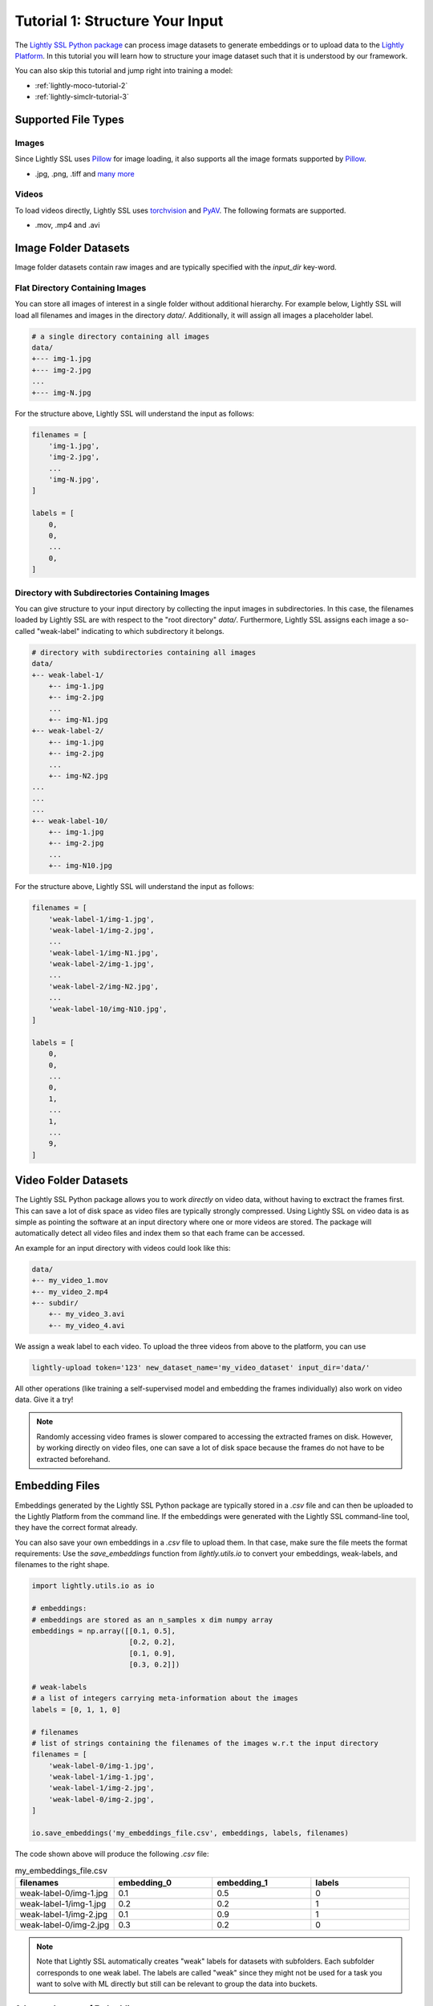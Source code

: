.. _input-structure-label:

Tutorial 1: Structure Your Input
================================

The `Lightly SSL Python package <https://pypi.org/project/lightly/>`_ can process image datasets to generate embeddings 
or to upload data to the `Lightly Platform <https://app.lightly.ai>`_. In this tutorial you will learn how to structure
your image dataset such that it is understood by our framework.

You can also skip this tutorial and jump right into training a model:

- :ref:`lightly-moco-tutorial-2`
- :ref:`lightly-simclr-tutorial-3`  

Supported File Types
--------------------

Images
^^^^^^^^^^^^^^^^^^^^^

Since Lightly SSL uses `Pillow <https://github.com/python-pillow/Pillow>`_ 
for image loading, it also supports all the image formats supported by 
`Pillow <https://github.com/python-pillow/Pillow>`_.

- .jpg, .png, .tiff and 
  `many more <https://pillow.readthedocs.io/en/stable/handbook/image-file-formats.html>`_

Videos
^^^^^^^^^^^^^^^^^^^^^

To load videos directly, Lightly SSL uses 
`torchvision <https://github.com/pytorch/vision>`_ and 
`PyAV <https://github.com/PyAV-Org/PyAV>`_. The following formats are supported.

- .mov, .mp4 and .avi



Image Folder Datasets
---------------------

Image folder datasets contain raw images and are typically specified with the `input_dir` key-word.


Flat Directory Containing Images
^^^^^^^^^^^^^^^^^^^^^^^^^^^^^^^^

You can store all images of interest in a single folder without additional hierarchy. For example below,
Lightly SSL will load all filenames and images in the directory `data/`. Additionally, it will assign all images
a placeholder label.

.. code-block:: bash

    # a single directory containing all images
    data/
    +--- img-1.jpg
    +--- img-2.jpg
    ...
    +--- img-N.jpg

For the structure above, Lightly SSL will understand the input as follows:

.. code-block:: python

    filenames = [
        'img-1.jpg',
        'img-2.jpg',
        ...
        'img-N.jpg',
    ]

    labels = [
        0,
        0,
        ...
        0,
    ]

Directory with Subdirectories Containing Images
^^^^^^^^^^^^^^^^^^^^^^^^^^^^^^^^^^^^^^^^^^^^^^^

You can give structure to your input directory by collecting the input images in subdirectories. In this case,
the filenames loaded by Lightly SSL are with respect to the "root directory" `data/`. Furthermore, Lightly SSL assigns
each image a so-called "weak-label" indicating to which subdirectory it belongs.

.. code-block:: bash

    # directory with subdirectories containing all images
    data/
    +-- weak-label-1/
        +-- img-1.jpg
        +-- img-2.jpg
        ...
        +-- img-N1.jpg
    +-- weak-label-2/
        +-- img-1.jpg
        +-- img-2.jpg
        ...
        +-- img-N2.jpg
    ...
    ...
    ...
    +-- weak-label-10/
        +-- img-1.jpg
        +-- img-2.jpg
        ...
        +-- img-N10.jpg

For the structure above, Lightly SSL will understand the input as follows:

.. code-block:: python

    filenames = [
        'weak-label-1/img-1.jpg',
        'weak-label-1/img-2.jpg',
        ...
        'weak-label-1/img-N1.jpg',
        'weak-label-2/img-1.jpg',
        ...
        'weak-label-2/img-N2.jpg',
        ...
        'weak-label-10/img-N10.jpg',
    ]

    labels = [
        0,
        0,
        ...
        0,
        1,
        ...
        1,
        ...
        9,
    ]

Video Folder Datasets
---------------------
The Lightly SSL Python package allows you to work `directly` on video data, without having
to exctract the frames first. This can save a lot of disk space as video files are
typically strongly compressed. Using Lightly SSL on video data is as simple as pointing 
the software at an input directory where one or more videos are stored. The package will
automatically detect all video files and index them so that each frame can be accessed.

An example for an input directory with videos could look like this:

.. code-block:: bash

    data/
    +-- my_video_1.mov
    +-- my_video_2.mp4
    +-- subdir/
        +-- my_video_3.avi
        +-- my_video_4.avi

We assign a weak label to each video.
To upload the three videos from above to the platform, you can use

.. code-block:: bash

    lightly-upload token='123' new_dataset_name='my_video_dataset' input_dir='data/'

All other operations (like training a self-supervised model and embedding the frames individually)
also work on video data. Give it a try! 

.. note::

    Randomly accessing video frames is slower compared to accessing the extracted frames on disk. However,
    by working directly on video files, one can save a lot of disk space because the frames do not have to
    be extracted beforehand.


Embedding Files
---------------

Embeddings generated by the Lightly SSL Python package are typically stored in a `.csv` file and can then be uploaded to the 
Lightly Platform from the command line. If the embeddings were generated with the Lightly SSL command-line tool, they have  
the correct format already.

You can also save your own embeddings in a `.csv` file to upload them. In that case, make sure the file meets the format 
requirements: Use the `save_embeddings` function from `lightly.utils.io` to convert your embeddings, weak-labels, and 
filenames to the right shape.

.. code-block:: python

    import lightly.utils.io as io

    # embeddings:
    # embeddings are stored as an n_samples x dim numpy array
    embeddings = np.array([[0.1, 0.5],
                           [0.2, 0.2],
                           [0.1, 0.9],
                           [0.3, 0.2]])
    
    # weak-labels
    # a list of integers carrying meta-information about the images
    labels = [0, 1, 1, 0]

    # filenames
    # list of strings containing the filenames of the images w.r.t the input directory
    filenames = [
        'weak-label-0/img-1.jpg',
        'weak-label-1/img-1.jpg',
        'weak-label-1/img-2.jpg',
        'weak-label-0/img-2.jpg',
    ]

    io.save_embeddings('my_embeddings_file.csv', embeddings, labels, filenames)

The code shown above will produce the following `.csv` file:

.. list-table:: my_embeddings_file.csv
   :widths: 50 50 50 50
   :header-rows: 1

   * - filenames
     - embedding_0
     - embedding_1
     - labels
   * - weak-label-0/img-1.jpg
     - 0.1
     - 0.5
     - 0
   * - weak-label-1/img-1.jpg
     - 0.2
     - 0.2
     - 1
   * - weak-label-1/img-2.jpg
     - 0.1
     - 0.9
     - 1
   * - weak-label-0/img-2.jpg
     - 0.3
     - 0.2
     - 0

.. note:: Note that Lightly SSL automatically creates "weak" labels for datasets
          with subfolders. Each subfolder corresponds to one weak label.
          The labels are called "weak" since they might not be used for a task
          you want to solve with ML directly but still can be relevant to group
          the data into buckets.


Advanced usage of Embeddings
^^^^^^^^^^^^^^^^^^^^^^^^^^^^^^

In some cases you want to enrich the embeddings with additional information.
The Lightly SSL csv scheme is very simple and can be easily extended.
For example, you can add your own embeddings to the existing embeddings. This 
could be useful if you have additional meta information about each sample.

.. _lightly-custom-labels:

Add Custom Embeddings
""""""""""""""""""""""""""""""

To add custom embeddings you need to add more embedding columns to the .csv file.
Make sure you keep the enumeration of the embeddings in correct order.


Here you see an embedding from Lightly SSL with a 2-dimensional embedding vector.

.. list-table:: lightly_embeddings.csv
   :widths: 50 50 50 50
   :header-rows: 1

   * - filenames
     - embedding_0
     - embedding_1
     - labels
   * - img-1.jpg
     - 0.1
     - 0.5
     - 0
   * - img-2.jpg
     - 0.2
     - 0.2
     - 0
   * - img-3.jpg
     - 0.1
     - 0.9
     - 1

We can now append our embedding vector to the .csv file.

.. list-table:: lightly_with_custom_embeddings.csv
   :widths: 50 50 50 50 50 50
   :header-rows: 1

   * - filenames
     - embedding_0
     - embedding_1
     - embedding_2
     - embedding_3
     - labels
   * - img-1.jpg
     - 0.1
     - 0.5
     - 0.2
     - 0.7
     - 0
   * - img-2.jpg
     - 0.2
     - -0.2
     - 1.1
     - -0.4
     - 0
   * - img-3.jpg
     - 0.1
     - 0.9
     - -0.2
     - 0.5
     - 1

.. note:: The embedding columns must be grouped together. You can not have
          another column between two embedding columns.


Next Steps
-----------------

Now that you understand the various data formats Lightly SSL supports you can 
start training a model:

- :ref:`lightly-moco-tutorial-2`
- :ref:`lightly-simclr-tutorial-3`  
- :ref:`lightly-simsiam-tutorial-4`
- :ref:`lightly-custom-augmentation-5`
